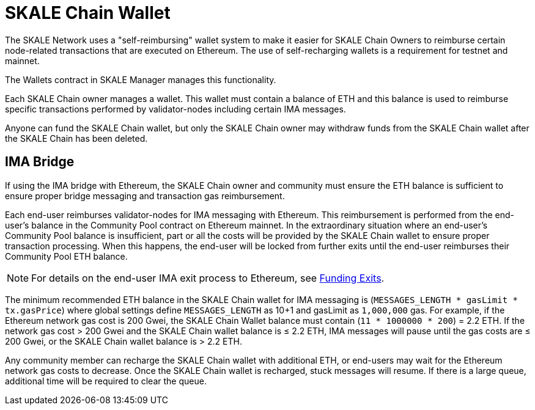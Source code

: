 = SKALE Chain Wallet

The SKALE Network uses a "self-reimbursing" wallet system to make it easier for SKALE Chain Owners to reimburse certain node-related transactions that are executed on Ethereum. The use of self-recharging wallets is a requirement for testnet and mainnet.

The Wallets contract in SKALE Manager manages this functionality.

Each SKALE Chain owner manages a wallet. This wallet must contain a balance of ETH and this balance is used to reimburse specific transactions performed by validator-nodes including certain IMA messages.

Anyone can fund the SKALE Chain wallet, but only the SKALE Chain owner may withdraw funds from the SKALE Chain wallet after the SKALE Chain has been deleted.

== IMA Bridge

If using the IMA bridge with Ethereum, the SKALE Chain owner and community must ensure the ETH balance is sufficient to ensure proper bridge messaging and transaction gas reimbursement. 

Each end-user reimburses validator-nodes for IMA messaging with Ethereum. This reimbursement is performed from the end-user's balance in the Community Pool contract on Ethereum mainnet. In the extraordinary situation where an end-user's Community Pool balance is insufficient, part or all the costs will be provided by the SKALE Chain wallet to ensure proper transaction processing. When this happens, the end-user will be locked from further exits until the end-user reimburses their Community Pool ETH balance. 

[NOTE]
For details on the end-user IMA exit process to Ethereum, see xref::ima:funding-exits.adoc[Funding Exits].

The minimum recommended ETH balance in the SKALE Chain wallet for IMA messaging is (`MESSAGES_LENGTH * gasLimit * tx.gasPrice`) where global settings define `MESSAGES_LENGTH` as 10+1 and gasLimit as `1,000,000` gas. For example, if the Ethereum network gas cost is 200 Gwei, the SKALE Chain Wallet balance must contain (`11 * 1000000 * 200`) = 2.2 ETH. If the network gas cost > 200 Gwei and the SKALE Chain wallet balance is ≤ 2.2 ETH, IMA messages will pause until the gas costs are ≤ 200 Gwei, or the SKALE Chain wallet balance is > 2.2 ETH.

Any community member can recharge the SKALE Chain wallet with additional ETH, or end-users may wait for the Ethereum network gas costs to decrease. Once the SKALE Chain wallet is recharged, stuck messages will resume. If there is a large queue, additional time will be required to clear the queue.
